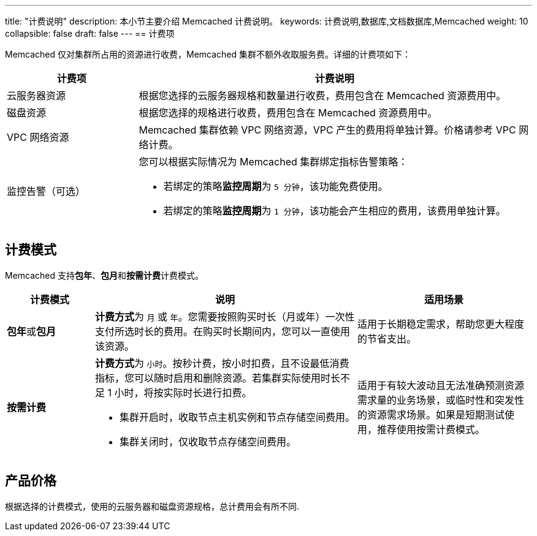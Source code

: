 ---
title: "计费说明"
description: 本小节主要介绍 Memcached  计费说明。 
keywords: 计费说明,数据库,文档数据库,Memcached
weight: 10
collapsible: false
draft: false
---
== 计费项

Memcached 仅对集群所占用的资源进行收费，Memcached 集群不额外收取服务费。详细的计费项如下：

[cols="1,3"]
|===
| 计费项 | 计费说明

| 云服务器资源
| 根据您选择的云服务器规格和数量进行收费，费用包含在 Memcached 资源费用中。

| 磁盘资源
| 根据您选择的规格进行收费，费用包含在 Memcached 资源费用中。

| VPC 网络资源
| Memcached 集群依赖 VPC 网络资源，VPC 产生的费用将单独计算。价格请参考 VPC 网络计费。

| 监控告警（可选）
a| 您可以根据实际情况为 Memcached 集群绑定指标告警策略：

* 若绑定的策略**监控周期**为 `5 分钟`，该功能免费使用。
* 若绑定的策略**监控周期**为 `1 分钟`，该功能会产生相应的费用，该费用单独计算。
|===

== 计费模式

Memcached 支持**包年**、**包月**和**按需计费**计费模式。

[cols="1,3,2"]
|===
| 计费模式 | 说明 | 适用场景

| **包年**或**包月**
| **计费方式**为 `月` 或 `年`。您需要按照购买时长（月或年）一次性支付所选时长的费用。在购买时长期间内，您可以一直使用该资源。
| 适用于长期稳定需求，帮助您更大程度的节省支出。

| *按需计费*
a| **计费方式**为 `小时`。按秒计费，按小时扣费，且不设最低消费指标，您可以随时启用和删除资源。若集群实际使用时长不足 1 小时，将按实际时长进行扣费。

* 集群开启时，收取节点主机实例和节点存储空间费用。
* 集群关闭时，仅收取节点存储空间费用。
| 适用于有较大波动且无法准确预测资源需求量的业务场景，或临时性和突发性的资源需求场景。如果是短期测试使用，推荐使用按需计费模式。
|===

== 产品价格

根据选择的计费模式，使用的云服务器和磁盘资源规格，总计费用会有所不同.

